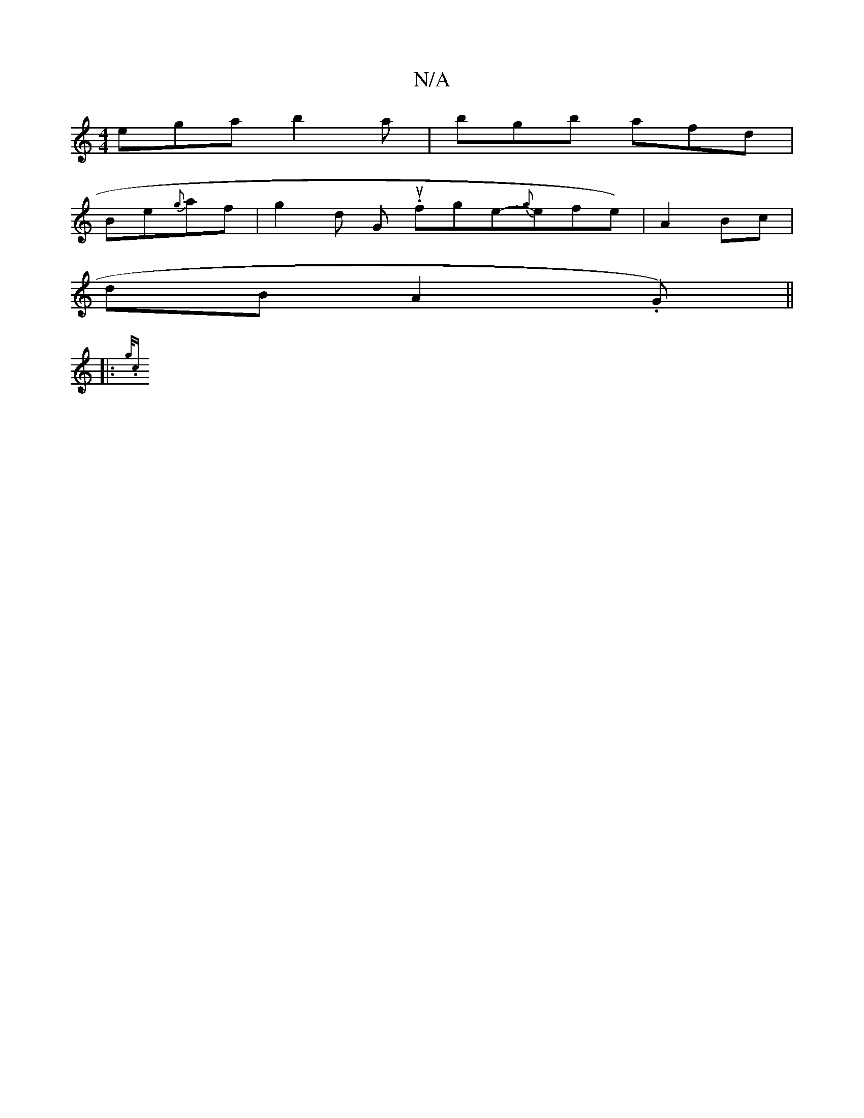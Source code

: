 X:1
T:N/A
M:4/4
R:N/A
K:Cmajor
z:|2 B/B/A/B/ G2d|efg {de}fd | de fB/A/|{=f/e/}ec(AB) | "G/B#"A3 B "D"d2df|f>fgf efe/|"D"E2E FDC|[1 ECF GEA|
ega b2a|bgb afd|
Be{g}af | g2 d Gis worilopowull.fge-{g}efen)|A2 Bc |
dB A2 .G)||
|: {g/ .c